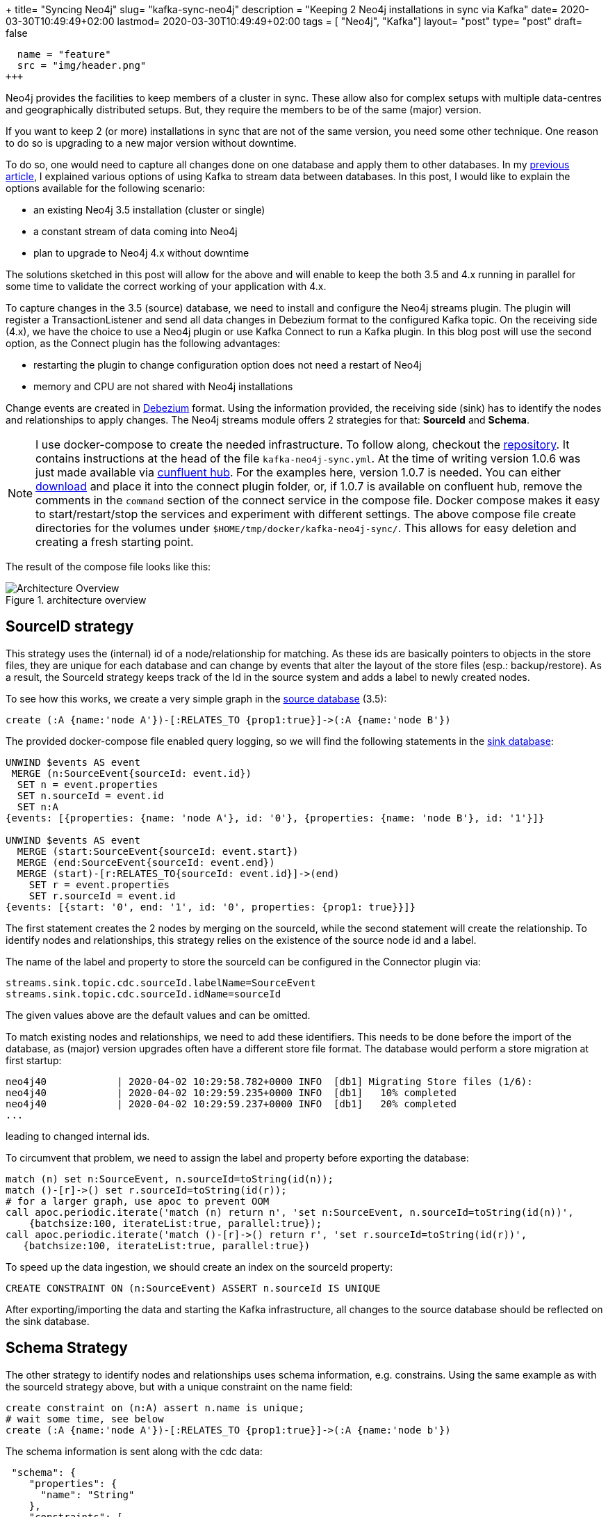 +++
title= "Syncing Neo4j"
slug= "kafka-sync-neo4j"
description = "Keeping 2 Neo4j installations in sync via Kafka"
date= 2020-03-30T10:49:49+02:00
lastmod= 2020-03-30T10:49:49+02:00
tags = [ "Neo4j", "Kafka"]
layout= "post"
type=  "post"
draft= false
[[resources]]
  name = "feature"
  src = "img/header.png"
+++

Neo4j provides the facilities to keep members of a cluster in sync. These allow also for complex setups with multiple data-centres and geographically distributed setups. But, they require the members to be of the same (major) version.

If you want to keep 2 (or more) installations in sync that are not of the same version, you need some other technique. One reason to do so is upgrading to a new major version without downtime.

To do so, one would need to capture all changes done on one database and apply them to other databases. In my link:/2020/03/neo4j-kafka/[previous article], I explained various options of using Kafka to stream data between databases. In this post, I would like to explain the options available for the following scenario:

 * an existing Neo4j 3.5 installation (cluster or single)
 * a constant stream of data coming into Neo4j
 * plan to upgrade to Neo4j 4.x without downtime

The solutions sketched in this post will allow for the above and will enable to keep the both 3.5 and 4.x running in parallel for some time to validate the correct working of your application with 4.x.

To capture changes in the 3.5 (source) database, we need to install and configure the Neo4j streams plugin. The plugin will register a TransactionListener and send all data changes in Debezium format to the configured Kafka topic.
On the receiving side (4.x), we have the choice to use a Neo4j plugin or use Kafka Connect to run a Kafka plugin. In this blog post  will use the second option, as the Connect plugin has the following advantages:

* restarting the plugin to change configuration option does not need a restart of Neo4j
* memory and CPU are not shared with Neo4j installations

Change events are created in https://neo4j.com/docs/labs/neo4j-streams/current/#_created[Debezium] format. Using the information provided, the receiving side (sink) has to identify the nodes and relationships to apply changes. The Neo4j streams module offers 2 strategies for that: *SourceId* and *Schema*.

NOTE: I use docker-compose to create the needed infrastructure. To follow along, checkout the https://github.com/taseroth/neo4j-compose[repository]. It contains instructions at the head of the file `kafka-neo4j-sync.yml`. At the time of writing version 1.0.6 was just made available via https://www.confluent.io/hub/neo4j/kafka-connect-neo4j[cunfluent hub]. For the examples here, version 1.0.7 is needed. You can either https://github.com/neo4j-contrib/neo4j-streams/releases[download] and place it into the connect plugin folder, or, if 1.0.7 is available on confluent hub, remove the comments in the `command` section of the connect service in the compose file.
Docker compose makes it easy to start/restart/stop the services and experiment with different settings. The above compose file create directories for the volumes under `$HOME/tmp/docker/kafka-neo4j-sync/`. This allows for easy deletion and creating a fresh starting point.

The result of the compose file looks like this:
[#img-architecture, role="img-responsive"]
.architecture overview
image::img/architectureOverview.svg[Architecture Overview]

## SourceID strategy

This strategy uses the (internal) id of a node/relationship for matching. As these ids are basically pointers to objects in the store files, they are unique for each database and can change by events that alter the layout of the store files (esp.: backup/restore). As a result, the SourceId strategy keeps track of the Id in the source system and adds a label to newly created nodes.

To see how this works, we create a very simple graph in the http://localhost:17474/browser/[source database] (3.5):

[source]
----
create (:A {name:'node A'})-[:RELATES_TO {prop1:true}]->(:A {name:'node B'})
----
The provided docker-compose file enabled query logging, so we will find the following statements
in the http://localhost:27474/browser/[sink database]:

[source]
----
UNWIND $events AS event
 MERGE (n:SourceEvent{sourceId: event.id})
  SET n = event.properties
  SET n.sourceId = event.id
  SET n:A
{events: [{properties: {name: 'node A'}, id: '0'}, {properties: {name: 'node B'}, id: '1'}]}

UNWIND $events AS event
  MERGE (start:SourceEvent{sourceId: event.start})
  MERGE (end:SourceEvent{sourceId: event.end})
  MERGE (start)-[r:RELATES_TO{sourceId: event.id}]->(end)
    SET r = event.properties
    SET r.sourceId = event.id
{events: [{start: '0', end: '1', id: '0', properties: {prop1: true}}]}
----
The first statement creates the 2 nodes by merging on the sourceId, while the second statement will create the relationship. To identify nodes and relationships, this strategy relies on the existence of the source node id and a label.

The name of the label and property to store the sourceId can be configured in the Connector plugin via:
[source]
----
streams.sink.topic.cdc.sourceId.labelName=SourceEvent
streams.sink.topic.cdc.sourceId.idName=sourceId
----
The given values above are the default values and can be omitted.

To match existing nodes and relationships, we need to add these identifiers. This needs to be done before the import of the database, as (major) version upgrades often have a different store file format. The database would perform a store migration at first startup:
[source]
----
neo4j40            | 2020-04-02 10:29:58.782+0000 INFO  [db1] Migrating Store files (1/6):
neo4j40            | 2020-04-02 10:29:59.235+0000 INFO  [db1]   10% completed
neo4j40            | 2020-04-02 10:29:59.237+0000 INFO  [db1]   20% completed
...
----
leading to changed internal ids.

To circumvent that problem, we need to assign the label and property before exporting the database:
[source]
----
match (n) set n:SourceEvent, n.sourceId=toString(id(n));
match ()-[r]->() set r.sourceId=toString(id(r));
# for a larger graph, use apoc to prevent OOM
call apoc.periodic.iterate('match (n) return n', 'set n:SourceEvent, n.sourceId=toString(id(n))',
    {batchsize:100, iterateList:true, parallel:true});
call apoc.periodic.iterate('match ()-[r]->() return r', 'set r.sourceId=toString(id(r))',
   {batchsize:100, iterateList:true, parallel:true})
----

To speed up the data ingestion, we should create an index on the sourceId property:
[source]
----
CREATE CONSTRAINT ON (n:SourceEvent) ASSERT n.sourceId IS UNIQUE
----

After exporting/importing the data and starting the Kafka infrastructure, all changes to the source database should be reflected on the sink database.

## Schema Strategy

The other strategy to identify nodes and relationships uses schema information, e.g. constrains. Using the same example as with the sourceId strategy above, but with a unique constraint on the name field:
[source]
----
create constraint on (n:A) assert n.name is unique;
# wait some time, see below
create (:A {name:'node A'})-[:RELATES_TO {prop1:true}]->(:A {name:'node b'})
----
The schema information is sent along with the cdc data:
[source]
----
 "schema": {
    "properties": {
      "name": "String"
    },
    "constraints": [
      {
        "label": "A",
        "properties": [
          "name"
        ],
        "type": "UNIQUE"
      }
----
Schema information is refreshed periodically, the interval can be configured via `streams.source.schema.polling.interval`. The default is 300.000ms, which might be too long for testing purposes. The provided docker-compose file sets it to 10.000 ms.

In the query.log in the 4.x instance, we will see 3 queries executed:
[source]
----
UNWIND $events AS event
  MERGE (n:A{name: event.properties.name})
    SET n = event.properties - {events: [{properties: {name: 'node A'}}]}

UNWIND $events AS event
  MERGE (n:A{name: event.properties.name})
    SET n = event.properties - {events: [{properties: {name: 'node B'}}]}

UNWIND $events AS event
  MERGE (start:A{name: event.start.name})
  MERGE (end:A{name: event.end.name})
  MERGE (start)-[r:RELATES_TO]->(end)
    SET r = event.properties -
  {events: [{start: {name: 'node A'}, end: {name: 'node B'}, properties: {prop1: true}}]}
----
As you can see, the schema constraint is used to merge on the nodes. Adding 2 properties to one node results to:

[source]
----
match (a:A) where id(a) = 0 set a.string="a string value", a.number=123
# -> query.log
UNWIND $events AS event
  MERGE (n:A{name: event.properties.name})
  SET n = event.properties -
  {events: [{properties: {name: 'node A', string: 'a string value', number: 123}}]}
----

This looks a lot easier to use than the *sourceId* strategy, but there is a catch. Looking at the query for the relationship, we see that the relationship is identified by source and target nodes and the type of the relationships. If your model relies on multiple relationships of the same type between 2 nodes, this will not work. Let's see what happens:

[source]
----
match (a:A) where id(a) = 0 match (b) where id(b) = 1 create (a)-[r:RELATES_TO {prop1:false}]->(b)
----
Note the `create` for the relationship. After execution, we will see 2 relationships between our 2 nodes, with the `prop1` set to `true` on one and `false` on the other. The query executed against the sink database:
[source]
----
UNWIND $events AS event
  MERGE (start:A{name: event.start.name})
  MERGE (end:A{name: event.end.name})
  MERGE (start)-[r:RELATES_TO]->(end)
    SET r = event.properties -
    {events: [{start: {name: 'node A'}, end: {name: 'node B'}, properties: {prop1: false}}]}
----
does not reflect this. Therefore we end up with just one `RELATES_TO` relationship in the sink database, with the `prop1` set to the latest value (false).
So, while the *schema* strategy is easier to configure and use, it may not suit your data model.

## Kafka Considerations

I can't give general guidance on how to configure Kafka. Just a few remarks:

* Don't use partitions to process the cdc events. For database replication, the order of events is important.
* The Plugins (Neo4j plugin as well as the Connect plugin) use the official Kafka Java driver and support all the https://docs.confluent.io/current/installation/configuration/consumer-configs.html#cp-config-consumer[configuration options] provided by this driver. All configuration options that start with `kafka.` are passed through to the driver.

